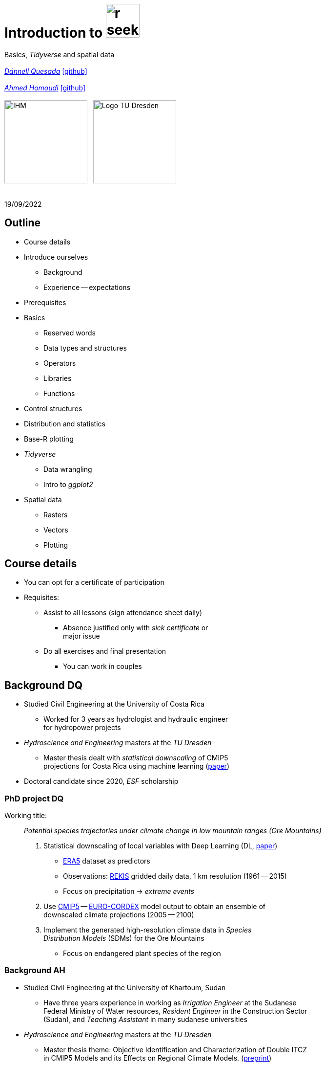 = Introduction to image:r-seeklogo.svg[height=69]
// :backend: revealjs
//:revealjsdir: ./node_modules/reveal.js
:revealjsdir: https://cdn.jsdelivr.net/npm/reveal.js@3.9.2
//:revealjs_customtheme: ./black.css
//:customcss: ./custom_black.css
:revealjs_customtheme: ./white.css
:customcss: ./custom_white.css
//:customcss: ./node_modules/reveal.js/plugin/title-footer/title-footer.css
:source-highlighter: highlightjs
:highlightjs-languages: r
//:revealjs-plugins: ./node_modules/reveal.js/plugin/title-footer/title-footer.js
// :highlightjs-theme: ./lib/css/zenburn.css
// :pygments-linenums-mode: inline
:my_name: Dánnell Quesada
:my_email: dannell.quesada@tu-dresden.de
:my_github: dquesadacr
:imagesdir: ./images/
:icons: font
// :hide-uri-scheme:
// :language: no-highlight
:bl: pass:[ +]
//:sectnums:
//:sectnumlevels: 2
:revealjs_slideNumber: true
:revealjs_center: true
:revealjs_BackgroundVertical: null
:revealjs_width: 1920
:revealjs_height: 1080
:revealjs_hash: true
:revealjs_margin: .1
:toc: macro
:toc-title: Contents
:toclevels: 3

//*Ground Watch* +
//{bl}
[.L-text.bold]
Basics, _Tidyverse_ and spatial data +
{bl}
_mailto:{my_email}[{my_name}]_ https://github.com/{my_github}[icon:github[]] +
{bl}
_mailto:ahmed.homoudi@tu-dresden.de[Ahmed Homoudi]_ https://github.com/ahmathlete[icon:github[]] +
{bl}
image:IHM.png[height=170]{nbsp}{nbsp}{nbsp}image:Logo_TU_Dresden.svg[height=170]

{bl}
19/09/2022

[.columns.is-vcentered]

== Outline

//[.col2]
//--
[.column]
[%step]
//[.west]
* Course details
* Introduce ourselves
** Background
** Experience -- expectations
* Prerequisites
* Basics
** Reserved words
** Data types and structures
** Operators
** Libraries
** Functions

[.column]
[%step]
//[.east]
//* _apply_ functions
* Control structures
* Distribution and statistics
* Base-R plotting
* _Tidyverse_
** Data wrangling
** Intro to _ggplot2_
* Spatial data
** Rasters
** Vectors
** Plotting

== Course details

[%step]
* You can opt for a certificate of participation 
* Requisites:
[%step]
** Assist to all lessons (sign attendance sheet daily)
*** Absence justified only with _sick certificate_ or +
major issue
** Do all exercises and final presentation
*** You can work in couples

// === Slack channel
//
// * Join the _Slack_ channel
// * You can post questions, code, examples, etc
// * Discussions are encouraged!
// * Scan the following QR code to join, or use the link: +
// // FRM: https://join.slack.com/t/introtorfrm2022/shared_invite/zt-1f9ocxl0n-vs0fGOHZQzcSiz8jRXENnA
// https://tinyurl.com/5e484yea[]
// // GROUNDWATCH
// // https://join.slack.com/t/introtorgroundwatch22/shared_invite/zt-1f9oeddd3-6azbgDBt2b73SSb3GRXjkQ
// //https://tinyurl.com/2hhwe9wv[]
//
// //image::GROUNDWATCH_SLACK.png[width=35%]
//
// image::FRM_SLACK.png[width=35%]

== Background DQ
[%step]
* Studied Civil Engineering at the University of Costa Rica
** Worked for 3 years as hydrologist and hydraulic engineer +
for hydropower projects
* _Hydroscience and Engineering_ masters at the _TU Dresden_
** Master thesis dealt with _statistical downscaling_ of CMIP5 +
projections for Costa Rica using machine learning (https://rmets.onlinelibrary.wiley.com/doi/abs/10.1002/joc.6616[paper])
* Doctoral candidate since 2020, _ESF_ scholarship

=== PhD project DQ

Working title: :: _Potential species trajectories under climate change in low mountain ranges (Ore Mountains)_

[%step]
. Statistical downscaling of local variables with Deep Learning (DL, https://gmd.copernicus.org/preprints/gmd-2022-14/[paper])
* https://www.ecmwf.int/en/forecasts/datasets/reanalysis-datasets/era5[ERA5] dataset as predictors
* Observations: https://rekis.hydro.tu-dresden.de/startseite/ueber-uns/[REKIS] gridded daily data, 1 km resolution (1961 -- 2015)
* Focus on precipitation -> _extreme events_
. Use https://www.wcrp-climate.org/wgcm-cmip/wgcm-cmip5[CMIP5] -- https://euro-cordex.net/[EURO-CORDEX] model output to obtain an ensemble of +
downscaled climate projections (2005 -- 2100)
. Implement the generated high-resolution climate data in _Species +
Distribution Models_ (SDMs) for the Ore Mountains
* Focus on endangered plant species of the region

=== Background AH 
[%step]
* Studied Civil Engineering at the University of Khartoum, Sudan
** Have three years experience in working as _Irrigation Engineer_ at the Sudanese +
Federal Ministry of Water resources, _Resident Engineer_ in the Construction Sector +
(Sudan), and _Teaching Assistant_ in many sudanese universities 
* _Hydroscience and Engineering_ masters at the _TU Dresden_
** Master thesis theme: Objective Identification and Characterization of Double ITCZ +
in CMIP5 Models and its Effects on Regional Climate Models. (https://doi.org/10.21203/rs.3.rs-1787861/v1[preprint])
* Research Assistant & PhD Student since October 2021

=== PhD project AH

Working title: :: _Convective Precipitation Systems on the Arabian Peninsula: Current Situation and
Future Trends_

[%step]
. Identification and Description of Precipitation systems using Object Based Methods (OBM) +
and Tracking algorithm 
* https://disc.gsfc.nasa.gov/datasets/GPM_3IMERGDF_06/summary[GPM] dataset as input
. Linkage of Meso- to Synoptic-Scale Predictors to precipitation Regimes
* https://www.ecmwf.int/en/forecasts/datasets/reanalysis-datasets/era5[ERA5] dataset to obtain predictors (i.e. atmospheric conditions) concurrent to +
precipitation systems 
. Dynamically downscale https://www.wcrp-climate.org/wgcm-cmip/wgcm-cmip5[CMIP6] models output to obtain convective resolved precipitation +
projections (i.e. 1 km)
* The https://www.mmm.ucar.edu/weather-research-and-forecasting-model[WRF] will be used for downscaling, and OBM will applied to its output to +
communicate uncertainties

=== Your turn!

* Background
* Programming experience?
* Expectations of this course

== Prerequisites

. Install image:r-seeklogo.svg[height=45], version _4.x_:
* Download from https://cloud.r-project.org/
* I encountered package compatibility issues with _v4.2_ some +
months ago, if persistent, install _v4.1.3_ from https://cloud.r-project.org/bin/windows/base/old/4.1.3/R-4.1.3-win.exe[here (Windows)]
. Install image:RStudio_logo_flat.svg[height=45]
* Download from https://www.rstudio.com/products/rstudio/download/#download[here]
. _Swirl_ exercises

//
//++++
//<svg xmlns="http://www.w3.org/2000/svg" xmlns:xlink="http://www.w3.org/1999/xlink" preserveAspectRatio="xMidYMid" width="724" height="561" viewBox="0 0 724 561">
//  <defs>
//    <linearGradient id="gradientFill-1" x1="0" x2="1" y1="0" y2="1" gradientUnits="objectBoundingBox" spreadMethod="pad">
//      <stop offset="0" stop-color="rgb(203,206,208)" stop-opacity="1"/>
//      <stop offset="1" stop-color="rgb(132,131,139)" stop-opacity="1"/>
//    </linearGradient>
//    <linearGradient id="gradientFill-2" x1="0" x2="1" y1="0" y2="1" gradientUnits="objectBoundingBox" spreadMethod="pad">
//      <stop offset="0" stop-color="rgb(39,109,195)" stop-opacity="1"/>
//      <stop offset="1" stop-color="rgb(22,92,170)" stop-opacity="1"/>
//    </linearGradient>
//  </defs>
//  <path d="M361.453,485.937 C162.329,485.937 0.906,377.828 0.906,244.469 C0.906,111.109 162.329,3.000 361.453,3.000 C560.578,3.000 722.000,111.109 722.000,244.469 C722.000,377.828 560.578,485.937 361.453,485.937 ZM416.641,97.406 C265.289,97.406 142.594,171.314 142.594,262.484 C142.594,353.654 265.289,427.562 416.641,427.562 C567.992,427.562 679.687,377.033 679.687,262.484 C679.687,147.971 567.992,97.406 416.641,97.406 Z" fill="url(#gradientFill-1)" fill-rule="evenodd"/>
//  <path d="M550.000,377.000 C550.000,377.000 571.822,383.585 584.500,390.000 C588.899,392.226 596.510,396.668 602.000,402.500 C607.378,408.212 610.000,414.000 610.000,414.000 L696.000,559.000 L557.000,559.062 L492.000,437.000 C492.000,437.000 478.690,414.131 470.500,407.500 C463.668,401.969 460.755,400.000 454.000,400.000 C449.298,400.000 420.974,400.000 420.974,400.000 L421.000,558.974 L298.000,559.026 L298.000,152.938 L545.000,152.938 C545.000,152.938 657.500,154.967 657.500,262.000 C657.500,369.033 550.000,377.000 550.000,377.000 ZM496.500,241.024 L422.037,240.976 L422.000,310.026 L496.500,310.002 C496.500,310.002 531.000,309.895 531.000,274.877 C531.000,239.155 496.500,241.024 496.500,241.024 Z" fill="url(#gradientFill-2)" fill-rule="evenodd"/>
//</svg>
//++++

//https://www.javatpoint.com/r-data-types

//[.columns.is-vcentered]


//https://www.datamentor.io/r-programming/reserved-words/
== Reserved words

* There are some words that have a special meaning in image:r-seeklogo.svg[height=45]:

{bl}
[cols="^,^,^,^,^",width=65%, frame=none, grid=none]
|===
|if|else|repeat|while|function
|for|in|next|break|TRUE
|FALSE|NULL|Inf|NaN|NA
|NA_integer_|NA_real_|NA_complex_|NA_character_|…
|===

== Variables and constants

* Variables are used to store data, which can be changed afterwards
* The name given to a variable is known as _identifier_
* Rules for _identifiers_:
** Can be a combination of letters, digits, period (`.`) and underscore (`_`)
** Needs to start with a letter or period
*** If starts with period, can not be followed by a digit, e.g. `.4var`
** _Reserved words_ can not be used as _identifiers_
* _Constants_ can not be modified, like _numbers_ and _strings_

== Basic data types

NOTE: Everything in image:r-seeklogo.svg[height=45] is an *_object_* +
This basic data types are also known as _atomic classes_ +
image:r-seeklogo.svg[height=45] is _case sensitive_

{bl}
[.col2]
--
[%step]
* *Logical*
** TRUE, FALSE

* *Numeric*
** 3, 1.5, pi
** Real or decimal, _floating numbers_
** Also known as _double_

* *Integer*
** 2L, 11L
** Note the *_L_*
--

[.col2]
--
[%step]
* *Complex*
** 1+2i, 4+7i

* *Characters*
** "A", 'climate', "38.89", 'FALSE'
** Note that either _single_ or _double_ quotes +
surround the desired _string_

* *Raw*
** Hexadecimal representation of data
--

[.columns.is-vcentered]
=== Checking the data types

[.column]
--
[source,R]
----
y <- TRUE
class(y) # Function to ask: What is it?
[1] "logical"

x <- pi/2
typeof(x) # Similar
[1] "double"

z <- 3L
storage.mode(z) # Also!
[1] "integer"

str(z) # Structure!
 int 3
----
--

[.column]
--
[source,R]
----
u <- 1 + 2i
class(u)
[1] "complex"

v <- "Corcovado"
typeof(v)
[1] "character"

w <- charToRaw("Learning R")
print(w)
[1] 4c 65 61 72 6e 69 6e 67 20 52

storage.mode(w)
[1] "raw"
----
--

[.columns.is-vcentered]
== Data structures

[.column]
--
[%step]
* *Vectors*
** Most basic data object
** Collection of _atomic elements_
** Two types:
*** Atomic vector
*** List

* *Lists*
** _Universal_ container
** Unlike vectors, not restricted to be of +
a single _type_

* *Matrices*
** Two-dimensional layout of elements of +
the *same* type
--

[.column]
--
[%step]
* *Arrays*
** Can contain data of more than two dimensions
** Just one _atomic_ type
** Contigous memory allocation

* *Data frames*
** Two-dimensional structure
** Columns contain the value of one variable
** Rows contain the values of each column
//** Characteristics
//*** Column names are non-empty
//*** Row names will be unique
//***
* *Factors*
** Used to categorize data and store it as levels
** Can be _strings_ and _integers_
--

== Operators

image::all.png[height=800]

[.columns.is-vcentered]
=== Testing the operators

//http://makemeanalyst.com/r-programming/r-operators/

[.column]
[source,R]
----
x <- 2
y <- 7
x+y
[1] 9
x-y
[1] -5
x*y
[1] 14
x/y
[1] 0.2857143
x%/%y
[1] 0
x%%y
[1] 2
x^y
[1] 128
----

[.column]
[source,R]
----
x <- 2
y <- 7
x<y
[1] TRUE
x>y
[1] FALSE
x>=35
[1] FALSE
x<=35
[1] TRUE
y==10
[1] FALSE
x!=y
[1] TRUE
y!=10
[1] TRUE
----

[.column.is-half]
[source,R]
----
a <- c(TRUE,TRUE,FALSE,0,6,7)
b <- c(FALSE,TRUE,FALSE,TRUE,TRUE,TRUE)
a&b
[1] FALSE  TRUE FALSE FALSE  TRUE  TRUE
a&&b
[1] FALSE
a|b
[1]  TRUE  TRUE FALSE  TRUE  TRUE  TRUE
a||b
[1] TRUE
!a
[1] FALSE FALSE  TRUE  TRUE FALSE FALSE
!b
[1]  TRUE FALSE  TRUE FALSE FALSE FALSE
----

== Functions
* There are thousands of functions implemented on base-image:r-seeklogo.svg[height=45], e.g.:
** `sin(pi/2)`, `log(x)`, `max(y)`, `min(z)`
* Functions have the following structure:
**  `function ( argument list ) {body}`
** Note the parentheses types above
* When the functions have several arguments, they should be given +
in the predefined order
* Or, provide them with the corresponding names:
** `plot(1:6, c(5,1,3, 4, 3, 6), type = "l", col = "blue")`
* Users can define functions:

[source,R]
----
sum_squares <- function(x) {
    return(sum(x**2))
}
z <- 1:5
sum_squares(z)
[1] 55
----

[.columns.is-vcentered]
=== Other useful base functions

[.column]
--
* `abs` -> Compute the absolute value of a numeric data object
* `attributes` -> Return or set all attributes of a data object
* `c` -> Combine values into a vector or list
* `cat` -> Return character string in readable format
* `cbind` -> Combine vectors, matrices and/or data frames by column
* `ceiling` -> Round numeric up to the next higher integer
--

[.column]
--
* `do.call` -> Execute function by its name and a list of corresponding arguments
* `floor` -> Round numeric down to the next lower integer
* `gc` -> Collect garbage to clean up memory
* `hist` -> Create histogram
* `lapply` -> Apply function to all list elements
* `ls` -> List all variables in the environment
* `ncol` -> Return the number of columns of a matrix or data frame
--

[.column]
--
* `print` -> Return data object to the console
* `rbind` -> Combine vectors, matrices and/or data frames by row
* `rm` -> Clear specific data object from R workspace
* `rep` -> Replicate elements of vectors and lists
* `sd` -> Compute standard deviation
* `setwd` -> Change the current working directory
* `t` -> Transpose data frame
* `var` -> Compute sample variance
--

=== Function's help

//https://www.statmethods.net/r-tutorial/index.html

* There is a comprehensive pre-built help system
* To access it, try the following from the command prompt:

[source,R]
----
help.start()   # general help
help(foo)      # help about function foo
?foo           # same thing
apropos("foo") # list all functions containing string foo
example(foo)   # show an example of function foo
----

== Using libraries

* `install.packages("tidyverse")` -> install new libraries
** _tidyverse_ is very useful, will come back to it later
* `library(tidyverse)` -> loads the package into the active session
** Installing the libraries is not enough to use the functions they contain
* `dplyr::select` -> use the `select` function from `dplyr` without loading +
the whole library
// ** The form `library::function` is considered good practice, particularly +
// when several libraries have the same function name (avoids conflicts)

NOTE: The form `library::function` is considered good practice, particularly +
when several libraries have the same function name (avoids conflicts)

// NOTE: It is good practice to load one function from the library +
// (i.e. `namespace::function`) to avoid function conflicts

== Vectors

* Several ways of creating vectors:

[source,R]
----
c("a","B","c")
[1] "a" "B" "c"

1:8 # Creates consecutive integers
[1] 1 2 3 4 5 6 7 8

seq(1, 3, by=0.5) # Increment given
[1] 1.0 1.5 2.0 2.5 3.0

rep(1:2, times=3)
[1] 1 2 1 2 1 2

rep(1:2, each=3) # Notice the difference from the previous
[1] 1 1 1 2 2 2

vector(mode = "raw", length = 5)
[1] 00 00 00 00 00
----

* They all can of course be saved into a variable...

[.columns.is-vcentered]
=== Selecting vector elements

[.column]
--
[source,R]
----
x <- c(-5, -2, 1, 3:6, 8, 10)
x
[1] -5 -2  1  3  4  5  6  8 10

x[5] # Access the fifth element
[1] 4

x[-3] # All but the third
[1] -5 -2  3  4  5  6  8 10

x[2:4] # Elements two to four
[1] -2  1  3

x[-(2:4)] # All elements but two to four
[1] -5  4  5  6  8 10
----
--

[.column]
--
[source,R]
----
x[c(2,5)] # Elements two and five
[1] -2  4

x[x == 10] # Elements equal to 10
[1] 10

x[x < 0] # Elements less than zero
[1] -5 -2

x[x >= 3] # Elements greater or equal than three
[1]  3  4  5  6  8 10

x[x %in% c(1,2,5)] # Elements in the set 1,2,5
[1] 1 5
----
--

[.columns.is-vcentered]
== Matrices

[.column]
--
[source,R]
----
y <- matrix(1:16, nrow = 4, byrow = FALSE) 
# byrow = FALSE is the default
y
     [,1] [,2] [,3] [,4]
[1,]    1    5    9   13
[2,]    2    6   10   14
[3,]    3    7   11   15
[4,]    4    8   12   16

y <- matrix(1:16, nrow = 4, byrow = TRUE) 
# Note how it changes the order
y
     [,1] [,2] [,3] [,4]
[1,]    1    2    3    4
[2,]    5    6    7    8
[3,]    9   10   11   12
[4,]   13   14   15   16

class(y)
[1] "matrix" "array" 
typeof(y)
[1] "integer"
dim(y) # Show the dimensions of the object
[1] 4 4
----
--

[.column]
--
[source,R]
----
# Binding vectors also creates matrices
z <- cbind(c("A", "B", "C"), c("a", "b", "c")) 
class(z)
[1] "matrix" "array" 

typeof(z)
[1] "character"

dim(z)
[1] 3 2

# Recycling of elements
x <- matrix(c(TRUE, FALSE), nrow = 3, ncol = 2) 
x
      [,1]  [,2]
[1,]  TRUE FALSE
[2,] FALSE  TRUE
[3,]  TRUE FALSE

typeof(x)
[1] "logical"
----
--

[.columns.is-vcentered]
=== Matrices elements

[.column]
--
[source,R]
----
y <- matrix(1:24, nrow = 4, byrow = TRUE) 
y[2,] # Access the second row
[1]  7  8  9 10 11 12

y[,4] # Access the fourth column
[1]  4 10 16 22

y[3,5] # Element on the third row and fifth column
[1] 17

y[2:3, 4:5] # Elements between the second and third row
# and the fourth and fifth column
     [,1] [,2]
[1,]   10   11
[2,]   16   17

y[4:1,] # Change the order of the rows
     [,1] [,2] [,3] [,4] [,5] [,6]
[1,]   19   20   21   22   23   24
[2,]   13   14   15   16   17   18
[3,]    7    8    9   10   11   12
[4,]    1    2    3    4    5    6
----
--

[.column]
--
[source,R]
----
z <- matrix(1:24, nrow = 5, byrow = FALSE) 
Warning message:
In matrix(1:24, nrow = 5, byrow = FALSE) :
  data length [24] is not a sub-multiple or
  multiple of the number of rows [5]

z 
     [,1] [,2] [,3] [,4] [,5]
[1,]    1    6   11   16   21
[2,]    2    7   12   17   22
[3,]    3    8   13   18   23
[4,]    4    9   14   19   24
[5,]    5   10   15   20    1

z[5,5] <- 25 # Modify element

z[21:25] # Access also as if it was a vector
[1] 21 22 23 24 25
----
--

[.columns.is-vcentered]
== Arrays

[.column]
--
[source,R]
----
v <- array(1:24, dim = c(4,3,2))
v # Ordered column-wise
, , 1

     [,1] [,2] [,3]
[1,]    1    5    9
[2,]    2    6   10
[3,]    3    7   11
[4,]    4    8   12

, , 2

     [,1] [,2] [,3]
[1,]   13   17   21
[2,]   14   18   22
[3,]   15   19   23
[4,]   16   20   24

class(v)
[1] "array"

typeof(v)
[1] "integer"
----
--

[.column]
--
[source,R]
----
dim(v)
[1] 4 3 2

str(v)
 int [1:4, 1:3, 1:2] 1 2 3 4 5 6 7 8 9 10 ...

v[2,3,2] # Access single element
[1] 22

v[, 2, 1] # Access second column of first layer
[1] 5 6 7 8

v[4, ,2] # Access fourth row of second layer
[1] 16 20 24

v[3,,] # Access third row of all the layers
     [,1] [,2]
[1,]    3   15
[2,]    7   19
[3,]   11   23
----
--

== Dataframes

* A dataframe is a two-dimensional structure
* The columns should be named
* Row names, if existent, should be unique
* Data can be _numeric_, _factors_ or _strings_
* Several ways to create a _dataframe_

=== data.frame function

[source,R]
----
df <- data.frame(id = c(1:5),
                 Names = c("Nick", "Dan", "Lis", "Kate", "Jose"),
                 Salary = c(1900, 1750, 2100, 2500, 2100),
                 start_date = as.Date(c("2012-01-01","2013-09-23","2014-11-15",
                 "2014-05-11","2015-03-27")))
str(df) # Notice the different types
'data.frame':|5 obs. of  4 variables:
 $ id        : int  1 2 3 4 5
 $ Names     : chr  "Nick" "Dan" "Lis" "Kate" ...
 $ Salary    : num  1900 1750 2100 2500 2100
 $ start_date: Date, format: "2012-01-01" "2013-09-23" "2014-11-15" "2014-05-11" ...

print(summary(df)) # summary function calculates some statistics
       id       Names               Salary       start_date
 Min.   :1   Length:5           Min.   :1750   Min.   :2012-01-01
 1st Qu.:2   Class :character   1st Qu.:1900   1st Qu.:2013-09-23
 Median :3   Mode  :character   Median :2100   Median :2014-05-11
 Mean   :3                      Mean   :2070   Mean   :2014-01-14
 3rd Qu.:4                      3rd Qu.:2100   3rd Qu.:2014-11-15
 Max.   :5                      Max.   :2500   Max.   :2015-03-27
----

=== From vectors

[source,R]
----
df1 <- cbind(id, Names, Salary, start_date)
str(df1)
# Note that its coerced as all strings

 chr [1:5, 1:4] "1" "2" "3" "4" "5" "Nick" "Dan" "Lis" "Kate" "Jose" "1900" "1750" "2100" "2500" "2100" ...
 - attr(*, "dimnames")=List of 2
  ..$ : NULL
  ..$ : chr [1:4] "id" "Names" "Salary" "start_date"

df2 <- cbind.data.frame(id, Names, Salary, start_date)
str(df2)
# Now is ok!
'data.frame':|5 obs. of  4 variables:
 $ id        : int  1 2 3 4 5
 $ Names     : chr  "Nick" "Dan" "Lis" "Kate" ...
 $ Salary    : num  1900 1750 2100 2500 2100
 $ start_date: Date, format: "2012-01-01" "2013-09-23" "2014-11-15" "2014-05-11" ...
----

=== Adding data

[source,R]
----
df$dept <- c("IT","Operations","IT","HR","Finance") # Add additional columns
df
  id Names Salary start_date       dept
1  1  Nick   1900 2012-01-01         IT
2  2   Dan   1750 2013-09-23 Operations
3  3   Lis   2100 2014-11-15         IT
4  4  Kate   2500 2014-05-11         HR
5  5  Jose   2100 2015-03-27    Finance

new.employee <- data.frame(id= 6, Names= "Ana", Salary=2300,
                           start_date = as.Date("2016-05-01"),
                           dept = "IT")
# Note that the column names should match
df <- rbind(df, new.employee)
print(df)
  id Names Salary start_date       dept
1  1  Nick   1900 2012-01-01         IT
2  2   Dan   1750 2013-09-23 Operations
3  3   Lis   2100 2014-11-15         IT
4  4  Kate   2500 2014-05-11         HR
5  5  Jose   2100 2015-03-27    Finance
6  6   Ana   2300 2016-05-01         IT
7  6   Ana   2300 2016-05-01         IT
----

=== Column names need to match!

[source,R]
----
#Note ID instead of id

new.employee <- data.frame(ID= 6, Names= "Ana", Salary=2300,
                           start_date = as.Date("2016-05-01"),
                           dept = "IT")
df <- rbind(df, new.employee)

Error in match.names(clabs, names(xi)) :
  names do not match previous names

# Also, subsetting according to a value:
subset(df, dept=="IT")
  id Names Salary start_date dept
1  1  Nick   1900 2012-01-01   IT
3  3   Lis   2100 2014-11-15   IT
----


=== Load csv file

* Download and unzip https://simplemaps.com/static/data/world-cities/basic/simplemaps_worldcities_basicv1.74.zip[this file] to a desired _path_

[source,R]
----
cities <- read.csv(file = "/home/dqc/Downloads/simplemaps_worldcities_basicv1.74/worldcities.csv",
                   header = TRUE, sep = ",", dec = ".") # Change path accordingly!
# Note that the delimiters and decimal separator can be changed
nrow(cities)
[1] 41001

head(cities) # head() prints only the first 6 rows
      city city_ascii     lat      lng     country iso2 iso3  admin_name capital population         id
1    Tokyo      Tokyo 35.6897 139.6922       Japan   JP  JPN       Tōkyō primary   37977000 1392685764
2  Jakarta    Jakarta -6.2146 106.8451   Indonesia   ID  IDN     Jakarta primary   34540000 1360771077
3    Delhi      Delhi 28.6600  77.2300       India   IN  IND       Delhi   admin   29617000 1356872604
4   Mumbai     Mumbai 18.9667  72.8333       India   IN  IND Mahārāshtra   admin   23355000 1356226629
5   Manila     Manila 14.6000 120.9833 Philippines   PH  PHL      Manila primary   23088000 1608618140
6 Shanghai   Shanghai 31.1667 121.4667       China   CN  CHN    Shanghai   admin   22120000 1156073548

tail(cities, 2) # tail() the last 6, but can be changed
             city  city_ascii     lat      lng   country iso2 iso3         admin_name capital population
41000 Timmiarmiut Timmiarmiut 62.5333 -42.2167 Greenland   GL  GRL           Kujalleq                 10
41001     Nordvik     Nordvik 74.0165 111.5100    Russia   RU  RUS Krasnoyarskiy Kray                  0
              id
41000 1304206491
41001 1643587468
----

=== Other ways of importing

* _File_ -> _Import dataset_ -> _From text_
** _(base)_ -> same as before but with visual help
** _(readr)_ -> using the _readr_ library

image::readr.png[height=750]

== Factors

* _Factors_ categorize the data and store it as levels
* Use strings and integers
* Will prove very useful with _tidyverse_ and plotting with _ggplot2_

[source,R]
----
data <- c("East","West","East","North","North","East","West","West","West","East","North")
print(data)
 [1] "East"  "West"  "East"  "North" "North" "East"  "West"  "West"  "West"  "East"  "North"

print(is.factor(data))
[1] FALSE

factor_data <- factor(data) # Change the data to factors
print(factor_data)
 [1] East  West  East  North North East  West  West  West  East  North
Levels: East North West

print(is.factor(factor_data))
[1] TRUE
----

=== Factors in data frames

[source,R]
----
height <- c(132,151,162,139,166,147,122)
weight <- c(48,49,66,53,67,52,40)
gender <- c("male","male","female","female","male","female","male")

input_data <- data.frame(height,weight,gender, stringsAsFactors = TRUE) # Create DF
# Note stringsAsFactors, changed to default FALSE from R 4.0

print(is.factor(input_data$gender))
[1] TRUE

print(input_data$gender)
[1] male   male   female female male   female male
Levels: female male

str(input_data)
'data.frame':|7 obs. of  3 variables:
 $ height: num  132 151 162 139 166 147 122
 $ weight: num  48 49 66 53 67 52 40
 $ gender: Factor w/ 2 levels "female","male": 2 2 1 1 2 1 2
----

=== Change order of factors

[source,R]
----
data <- c("East","West","East","North","North","East","West",
          "West","West","East","North")
factor_data <- factor(data)
print(factor_data)
 [1] East  West  East  North North East  West  West  West  East  North
Levels: East North West

new_order_data <- factor(factor_data,levels = c("East","West","North"))
print(new_order_data)
 [1] East  West  East  North North East  West  West  West  East  North
Levels: East West North
----

== Lists

* Universal container -> Can contain every other structure type

[.col2]
--
[source,R]
----
list_data <- list("Red", "Green", c(21,32,11),
                  TRUE, 51.23, 119.1)
print(list_data)
[[1]]
[1] "Red"
[[2]]
[1] "Green"
[[3]]
[1] 21 32 11
[[4]]
[1] TRUE
[[5]]
[1] 51.23
[[6]]
[1] 119.1
str(list_data)
List of 6
 $ : chr "Red"
 $ : chr "Green"
 $ : num [1:3] 21 32 11
 $ : logi TRUE
 $ : num 51.2
 $ : num 119
----
--

[.col2]
--
[source,R]
----
list_data <- list(c("Jan","Feb","Mar"),
             matrix(c(3,9,5,1,-2,8), nrow = 2),
             list("green",12.3))
str(list_data)
List of 3
 $ : chr [1:3] "Jan" "Feb" "Mar"
 $ : num [1:2, 1:3] 3 9 5 1 -2 8
 $ :List of 2
  ..$ : chr "green"
  ..$ : num 12.3

names(list_data) <- c("1st Quarter", "Matrix", "Random")
str(list_data)
List of 3
 $ 1st Quarter: chr [1:3] "Jan" "Feb" "Mar"
 $ Matrix     : num [1:2, 1:3] 3 9 5 1 -2 8
 $ Other list :List of 2
  ..$ : chr "green"
  ..$ : num 12.3
----
--

=== Lists II

[source,R]
----
list1 <- list(w=matrix(12:1, nrow = 4), x=c(1,5,7,11), y=c(TRUE,FALSE), z="Blah")
str(list1)
List of 4
 $ w: int [1:4, 1:3] 12 11 10 9 8 7 6 5 4 3 ...
 $ x: num [1:4] 1 5 7 11
 $ y: logi [1:2] TRUE FALSE
 $ z: chr "Blah"

list2 <- list(u=2:6, v=list1) # Merging lists
str(list2)
# Note the tree-like structure
List of 2
 $ u: int [1:5] 2 3 4 5 6
 $ v:List of 4
  ..$ w: int [1:4, 1:3] 12 11 10 9 8 7 6 5 4 3 ...
  ..$ x: num [1:4] 1 5 7 11
  ..$ y: logi [1:2] TRUE FALSE
  ..$ z: chr "Blah"
----

=== Accessing elements of lists

[source,R]
----
list2[1] # Content of first element as a list
$u
[1] 2 3 4 5 6

list2[[1]] # Contents of first element
[1] 2 3 4 5 6
list2$v # Accessing by names
$w
     [,1] [,2] [,3]
[1,]   12    8    4
[2,]   11    7    3
[3,]   10    6    2
[4,]    9    5    1

$x
[1]  1  5  7 11

$y
[1]  TRUE FALSE

$z
[1] "Blah"

list2$v$z # Nested list by name
[1] "Blah"
----

=== Convert list to vector

[source,R]
----
unlist(list2)
     u1      u2      u3      u4      u5    v.w1    v.w2    v.w3    v.w4    v.w5    v.w6    v.w7    v.w8    v.w9
    "2"     "3"     "4"     "5"     "6"    "12"    "11"    "10"     "9"     "8"     "7"     "6"     "5"     "4" 
  v.w10   v.w11   v.w12    v.x1    v.x2    v.x3    v.x4    v.y1    v.y2     v.z 
    "3"     "2"     "1"     "1"     "5"     "7"    "11"  "TRUE" "FALSE"  "Blah"
----

[.col2]
--
[source,R]
----
unlist(list2, recursive = FALSE) # Remove only the first level
$u1
[1] 2

$u2
[1] 3

$u3
[1] 4

$u4
[1] 5

$u5
[1] 6
----
--

[.col2]
--
[source,R]
----
$v.w
     [,1] [,2] [,3]
[1,]   12    8    4
[2,]   11    7    3
[3,]   10    6    2
[4,]    9    5    1

$v.x
[1]  1  5  7 11

$v.y
[1]  TRUE FALSE

$v.z
[1] "Blah"
----
--

//[.columns.is-vcentered]
== _apply_ functions

[.col2]
--
[source,R]
----
df <- data.frame(matrix(1:20, nrow = 4))
print(df)
  X1 X2 X3 X4 X5
1  1  5  9 13 17
2  2  6 10 14 18
3  3  7 11 15 19
4  4  8 12 16 20

apply(df, MARGIN = 1, sum) # apply function row-wise
[1] 45 50 55 60

apply(df, MARGIN = 1, mean)
[1]  9 10 11 12

apply(df, MARGIN = 2, sum) # column-wise
X1 X2 X3 X4 X5 
10 26 42 58 74
----
--


[.col2]
--
[source,R]
----
# Note that their are applied column-wise (MARGIN=2)

lapply(df, mean) # "list" apply, returns list
$X1
[1] 2.5
$X2
[1] 6.5
$X3
[1] 10.5
$X4
[1] 14.5
$X5
[1] 18.5

sapply(df, mean) # "simple" apply, returns vector
  X1   X2   X3   X4   X5
 2.5  6.5 10.5 14.5 18.5
----
--

NOTE: User defined functions can be used

== Control structures

* _if_ -- _if-else_
* _ifelse_
* _for_
* _while_
* _repeat_
* _switch_

NOTE: Several _reserved words_ are used here

=== _if-else_

* The general syntax of an _if_ is:

[source,R]
----
if (<condition>)
  <statement>
else if (<condition>) # This must not be present
  <statement>
else                  # This either
  <statement>
----

[source,R]
----
# Example
x <- 5
if (x == 0) {
  print("x is Zero")
} else if (x < 0) {
  print("x is negative")
} else {
  print("x is positive")
}
[1] "x is positive"
----

NOTE: Note the curly brackets +
The indentation helps readability

=== Vectorized if

* Sometimes we need to apply conditions to vectors
** Could be done with loops, but sometimes unnecessary
* Example: we now that _9999_ is a flag for a missing +
value, so we change it to _Not Available_

[source,R]
----
x <- c(1:3, 9999, 8:6, 9999, 15)
print(x)
[1]    1    2    3 9999    8    7    6 9999   15

ifelse(x == 9999, NA, x)
[1]  1  2  3 NA  8  7  6 NA 15
----

=== _for_ loop

* Used when the length of the variable to iterate is known

[source,R]
----
for (i in 1:5) {
    j <- 2**i
    print(j)
}
[1] 2
[1] 4
[1] 8
[1] 16
[1] 32
----

=== _while_ loop

* The condition is evaluated before executing the code

[source,R]
----
k <- 1
x <- 0

while (k > 1e-5) {
    k <- 0.1 * k
    x <- x + k
    print(paste(k, x))
}
[1] "0.1 0.1"
[1] "0.01 0.11"
[1] "0.001 0.111"
[1] "1e-04 0.1111"
[1] "1e-05 0.11111"
[1] "1e-06 0.111111"
----

=== _repeat_ loop

* Similar to _while_ but condition is within the body

[source,R]
----
z <- 1

repeat {
    z <- 0.1*z
    print(z)
    if (z < 1e-5) break
}
[1] 0.1
[1] 0.01
[1] 0.001
[1] 1e-04
[1] 1e-05
[1] 1e-06
----

=== _switch_

* Tests an expression against elements of a list
* If the value from the expression matches an element +
from the list, the corresponding value is returned
* Basic syntax is `switch (expression, list)`

[source,R]
----
print(switch(0,"red","green","blue")) # if no match, NULL is returned
NULL
print(switch(1,"red","green","blue"))
[1] "red"
print(switch(2,"red","green","blue"))
[1] "green"
print(switch(4,"red","green","blue"))
NULL

# The list can also be named and therefore use strings for matching
switch("color", "color" = "red", "shape" = "square", "length" = 5)
[1] "red"

switch("length", "color" = "red", "shape" = "square", "length" = 5)
[1] 5
----

[.columns.is-vcentered]
=== Mixed example

[.column]
--
[source,R]
----
# Transpose a matrix
# Self made version of the built-in t() function

mytranspose <- function(x) {
    if (!is.matrix(x)) {
        warning("argument is not a matrix: returning NA")
        return(NA_real_)
    }
    y <- matrix(1, nrow=ncol(x), ncol=nrow(x))
    for (i in 1:nrow(x)) {
        for (j in 1:ncol(x)) {
            y[j,i] <- x[i,j]
        }
    }
    return(y)
}

mytranspose(1:4)
[1] NA
Warning message:
In mytranspose(1:4) : argument is not a matrix: returning NA
----
--

[.column]
--
[source,R]
----
mytranspose(array(1:24, dim = c(4,3,2)))
[1] NA
Warning message:
In mytranspose(array(1:24, dim = c(4, 3, 2))) :
  argument is not a matrix: returning NA

z <- matrix(1:15, nrow=5, ncol=3)
print(z)
     [,1] [,2] [,3]
[1,]    1    6   11
[2,]    2    7   12
[3,]    3    8   13
[4,]    4    9   14
[5,]    5   10   15

tz <- mytranspose(z)
print(tz)
     [,1] [,2] [,3] [,4] [,5]
[1,]    1    2    3    4    5
[2,]    6    7    8    9   10
[3,]   11   12   13   14   15
----
--

== Deeper into functions

* Syntax: `function ( argument list ) {body}`
* A function can have several arguments
* They can _return_ an object and/or have a side effect
** `min()` and `sum()` _return values_
** `print` and `plot` have _side effects_
** `hist()` has both
* The variables inside a function are local
** No conflicts with the upper environment
** Also, not accessible from it

=== Check arguments

* We can use the `args` function to check the arguments of other functions

[source,R]
----
args(rnorm) # rnorm generated random numbers from the normal distribution
function (n, mean = 0, sd = 1)
NULL

set.seed(42) # Do random numbers less random
rnorm(5, -3, 4) # Unnamed arguments must be ordered
[1]  2.4838338 -5.2587927 -1.5474864 -0.4685496 -1.3829267

set.seed(42)
rnorm(sd = 4, mean = -3, n = 5) # Named not
[1]  2.4838338 -5.2587927 -1.5474864 -0.4685496 -1.3829267

args(plot)
function (x, y, ...)
NULL
----

* The `...` means that other arguments can be passed on to other functions
** Pro: makes R very flexible
** Con: quickly becomes complicated to track what is going on behind the scenes

[.columns.is-vcentered]
=== More about arguments

[.column]
--
* Arguments can be hardcoded
** So, if no arguments given still work

[source,R]
----
sum_pow <- function(x,y) {
    return(sum(x**y))
}
sum_pow(1:5, 3)
[1] 225

sum_pow <- function(x=1:5, y=3) {
    return(sum(x**y))
}
sum_pow()
[1] 225
----
--

[.column]
--
* Lazy evaluation of function
** Arguments are only evaluated when needed

[source,R]
----
random_function <- function(a, b) {
    print(a^2)
    print(a)
    print(b)
}
random_function(6)

[1] 36
[1] 6
Error in print(b) : argument "b" is missing, with no default
----
* Error only encountered when `b` was evaluated
--

== Some statistics

* Linear model fit -> `lm(x ~ y, data=df)`
* Generalised linear model -> `glm(x ~ y, data=df)`
* Detailed information of models and dataframes -> `summary()`
* T-test for difference between means -> `t.test(x,y)`
* T-test for paired data -> `pairwise.t.test()`
* Test for difference between proportions -> `prop.test()`
* Analysis of variance -> `aov()`
* More... -> check package `stats`

{bl}

NOTE: Give them a try!

=== Built-in distributions

[options="header",cols="5.^",width=75%, frame=none, grid=none]
|===
|Distribution|Random variates|Density function|Cumulative distribution|Quantile
|Normal|rnorm|dnorm|pnorm|qnorm
|Lognormal|rlnorm|dlnorm|plnorm|qlnorm
|Poison|rpois|dpois|ppois|qpois
|Binomial|rbinom|dbinom|pbinom|qbinom
|Uniform|runif|dunif|punif|qunif
|===

{bl}

NOTE: For more distributions check https://cran.r-project.org/web/views/Distributions.html[here]

[.columns.is-vcentered]
== Base-R plotting

[.column]
* Base-R includes plotting routines for:
** Line graphs -> `plot()`
** Scatter plots -> `plot()`
** Histograms -> `hist()`
** Density plots -> `density()`
** Quantile -- Quantile plots -> `qqplot()`
** Pie charts -> `pie()`
** Bar charts -> `barplot()`
** Boxplots -> `boxplot()`
** More...
* Multiple plots in one with `par()`

[.column]
* Generic plots -> `plot()`, depends on the type of data
** x and y: the coordinates of points to plot
** type: the type of graph to create
***  `type="p"`: for points (by default)
***  `type="l"`: for lines
***  `type="b"`: for both, points are connected by a line
***  `type="o"`: for both _overplotted_
***  `type="h"`: for _histogram_ like vertical lines
***  `type="s"`: for stair steps
***  `type="n"`: for no plotting

[.columns.is-vcentered]
=== Line graphs and save

[.column]
[source,R]
----
# Change path accordingly
setwd("Documents/PhD/Students/R_course/FRM/images/")

x <- c(5,19,21,1,35)
y <- c(19,2,8,7,10)

# Save as png, note the dpi and sizes
png(file = "dummy_line.png", res=150, width=800,
    height=800, units = "px", pointsize = "14")

plot(x, type = "o",col = "red", xlab = "Dummy x-axis",
     ylab = "Dummy y-axis", main = "Dummy data")

# add second vector
lines(y, type = "o", col = "blue", pch=10, cex=3)

dev.off() # to save the file
RStudioGD
        2
----

[.column]
--
image::dummy_line.png[height=800]
--

[.columns.is-vcentered]
=== Scatter plots

[.column]
[source,R]
----
# let's use the mtcars dataset
?mtcars

x <- mtcars$wt * 1000
y <- mtcars$mpg

png(file = "dummy_scatter.png", res=300, width=1600,
    height=1600, units = "px", pointsize = "12")

plot(x, y, xlab = "Weight (lbs)",
     ylab = "mpg (miles/gallon)",
     main = paste0("Please excuse the non-SI units"),
     pch = 19, frame = FALSE, ylim = c(0, max(y)))

# Add more points to the plot
points(x, y/3, col="red", pch=4)

# Add linear fit, play more with the lm function
abline(lm(y ~ x), col = "blue")

dev.off()
----

[.column]
--
image::dummy_scatter.png[height=800]
--

[.columns.is-vcentered]
=== Histogram and density plots

[.column]
--
[source,R]
----
# Plot should be different to mine if
# seed number is changed
set.seed(42)

png(filename = "dummy_hist.png")

# Change breaks and note the differences
hist(rnorm(1000), breaks = 25)

dev.off()
----
image::dummy_hist.png[height=400]
--
[.column]
--
[source,R]
----
set.seed(42)
# Random numbers from the negative binomial distribution
dens <- density(rnbinom(1000, size = 3,
                        prob = 0.64))

png(filename = "dummy_hist.png")

plot(dens, frame = FALSE, col = "steelblue",
     main = "Random density plot")
polygon(dens, col = "steelblue") # to fill the plot
dev.off()
----
image::dummy_dens.png[height=400]
--

[.columns.is-vcentered]
=== Quantile -- Quantile

[.column]
[source,R]
----
# ToothGrowth dataset
?ToothGrowth

png("dummy_qq.png")
qqnorm(ToothGrowth$len, pch = 1)
qqline(ToothGrowth$len, col = "purple", lwd = 2)

dev.off()
----

[.column]
--
image::dummy_qq.png[height=800]
--

[.columns.is-vcentered]
=== Pie charts

[.column]
[source,R]
----
to_pie <- c(7,2,1,10,4)

png(filename = "dummy_pie.png")
pie(to_pie, labels = c("a", "b", "c", "d", "e"),
    col = c("red", "green", "gray", "blue", "#E69F00"),
    radius = .95, main = "Pie example")

dev.off()
----

[.column]
--
image::dummy_pie.png[height=800]
--

[.columns.is-vcentered]
=== Barplots

[.column]
[source,R]
----
# Other dataset
?VADeaths

my_colors <- c("lightblue", "mistyrose", "lightcyan",
               "lavender", "cornsilk")
png("dummy_bar.png")
barplot(VADeaths, col = my_colors, beside = TRUE,
        main = "Death Rates in Virginia",
        xlab = "Group", ylab = "Age")

# Add legend
legend("topleft", legend = rownames(VADeaths),
       fill = my_colors)

dev.off()
----

[.column]
--
image::dummy_bar.png[height=800]
--

[.columns.is-vcentered]
=== Boxplots

[.column]
[source,R]
----
# mtcars dataset again
png(file = "dummy_boxplot.png")

# We can also do plots with the ~ sign
boxplot(mpg ~ cyl, data = mtcars,
        xlab = "Number of Cylinders",
        ylab = "mpg",
        main = "Mileage Data",
        notch = TRUE,
        varwidth = TRUE,
        col = c("red2","yellow","purple"))

dev.off()
----

[.column]
--
image::dummy_boxplot.png[height=800]
--

[.columns.is-vcentered]
=== Multiple plots

[.column]
[source,R]
----
set.seed(42)
x <- rnorm(500)

png("dummy_multi.png")

par(mfrow=c(2,2))
plot(x)
hist(x)
qqnorm(x)
boxplot(x)

dev.off()
----

[.column]
--
image::dummy_multi.png[height=800]
--

[.columns.is-vcentered]
=== More about generic plots

[.column]
--
* Sometimes, depending on the dataset, a complex comparative plot is generated automatically

[source,R]
----
# iris dataset
?iris

png("iris.png")
plot(iris)
dev.off()
----
--

//http://www.sthda.com/english/wiki/r-base-graphs

[.column]
--
image::iris.png[height=800]
--

=== Last remarks about base plotting

[%step]
* The built-in help system is your friend
* There are a lot more details and parameters to play with:
** Margins
** Types of `pch`
** `cex` -> scaling of plotting characters
** `lty` -> line type
** `lwd` -> line width
** `xlim` and `ylim`
* Plots can be saved as:
** `png()` -> used here so far
** `jpeg()` -> used mostly for photographs, not that useful here
** `tiff()` -> similar to _png_, some journals ask for it
** `svg()` -> vector, allows editing
** `pdf()` -> vector, very useful

* Will go in more detail with `ggplot2` -> allows more modifications


== Exercise I

//. Pick a location (i.e. longitude and latitude), where you want to apply your analysis.

//. List all netCDF files (except files in `final task` folder) using `list.files.` Check the options `full.names` & `recursive`

. List all CSV files using `list.files.` Check the options `full.names` & `recursive`

. Loop over the listed files and read them as dataframes or time series

. Pick CSV files of your choice and:
    .. Plot different types of plots
    .. Run some statistical tests.
    .. Explore the climate conditions of your area

. You may do some aggregation, e.g., monthly, seasonally, and annually
. You can perform trend analysis or any time series analysis you would like.

. You may convert the variables to common units such as Celsius or mm/day

[IMPORTANT]
.Climate Variables:
====

. sfcWind -> Surface wind [m/s]
. pr -> Precipitation [kg m-2 s-1]
. tas -> Surface temperature [k]
====


== Tidyverse

[quote, tidiverse.org]
The tidyverse is an opinionated collection of R packages designed for *data science*. All packages share an underlying design philosophy, grammar, and data structures.

{bl}

* `ggplot2` -> system for declaratively creating graphics
* `purrr` -> tools to work with functions and vectors
* `tibble` -> re-design of data frames
* `dplyr` -> data manipulation
* `tidyr` -> functions to _tidy_ the data up
* `stringr` -> to work with strings easily
* `readr` -> easy way to read data like _csv_, _tsv_, _fwf_
* `forcats` -> tools to solve issues with _factors_

=== _Tidy_ philosophy

* _Tidy_ data is where:

. Every column is a variable
. Every row is an observation
. Every cell is a single value

* Check `vignette("tidy-data")`
** It is often said that 80% of data analysis is +
spent on the cleaning and preparing data...

* Check this https://r4ds.had.co.nz/[book]
* `lubridate` is not part of `tidyverse` but very +
useful to work with dates
** `hms` to work with time of day values

//https://www.r-bloggers.com/2021/04/tidyverse-in-r-complete-tutorial/

=== Pipes

* The pipe operator `%>%` eases readability and coding
** `x %>% f` is equivalent to `f(x)`
** `x %>% f(y)` is equivalent to `f(x, y)`
** `x %>% f %>% g %>% h` is equivalent to `h(g(f(x)))`
** `x %>% f(y, .)` is equivalent to `f(y, x)`
** `x %>% f(y, z = .)` is equivalent to `f(y, z = x)`

== Analysing the _Gapminder_ dataset

//https://www.r-bloggers.com/2021/02/hands-on-r-and-dplyr-analyzing-the-gapminder-dataset/

[source,R]
----
install.packages("gapminder")
library(gapminder)
library(tidyverse)
?gapminder

head(gapminder)
# A tibble: 6 x 6
  country     continent  year lifeExp      pop gdpPercap
  <fct>       <fct>     <int>   <dbl>    <int>     <dbl>
1 Afghanistan Asia       1952    28.8  8425333      779.
2 Afghanistan Asia       1957    30.3  9240934      821.
3 Afghanistan Asia       1962    32.0 10267083      853.
4 Afghanistan Asia       1967    34.0 11537966      836.
5 Afghanistan Asia       1972    36.1 13079460      740.
6 Afghanistan Asia       1977    38.4 14880372      786.

str(as.data.frame(gapminder))
'data.frame':|1704 obs. of  6 variables:
 $ country  : Factor w/ 142 levels "Afghanistan",..: 1 1 1 1 1 1 1 1 1 1 ...
 $ continent: Factor w/ 5 levels "Africa","Americas",..: 3 3 3 3 3 3 3 3 3 3 ...
 $ year     : int  1952 1957 1962 1967 1972 1977 1982 1987 1992 1997 ...
 $ lifeExp  : num  28.8 30.3 32 34 36.1 ...
 $ pop      : int  8425333 9240934 10267083 11537966 13079460 14880372 12881816 13867957 16317921 22227415 ...
 $ gdpPercap: num  779 821 853 836 740 ...
----

=== Filtering according to values

[source,R]
----
gapminder %>%
    filter(
        str_detect(country, "Costa"),
        year %in% c(1987, 1997, 2007)
    )

# A tibble: 3 x 6
  country    continent  year lifeExp     pop gdpPercap
  <fct>      <fct>     <int>   <dbl>   <int>     <dbl>
1 Costa Rica Americas   1987    74.8 2799811     5630.
2 Costa Rica Americas   1997    77.3 3518107     6677.
3 Costa Rica Americas   2007    78.8 4133884     9645.

gapminder %>%
    filter(
        str_detect(country, "Costa"),
        year %in% c(1987, 1997, 2007)
    ) %>%
    summarize(AvgLife=mean(lifeExp))

# A tibble: 1 x 1
  AvgLife
    <dbl>
1    76.9
----

=== Grouping

[source,R]
----
gapminder %>%
    filter(year %in% c(1997,2007)) %>%
    group_by(continent, year) %>%
    summarize(AvgLife = mean(lifeExp),
              GDP = mean(gdpPercap))

# A tibble: 10 x 4
# Groups:   continent [5]
   continent  year AvgLife    GDP
   <fct>     <int>   <dbl>  <dbl>
 1 Africa     1997    53.6  2379.
 2 Africa     2007    54.8  3089.
 3 Americas   1997    71.2  8889.
 4 Americas   2007    73.6 11003.
 5 Asia       1997    68.0  9834.
 6 Asia       2007    70.7 12473.
 7 Europe     1997    75.5 19077.
 8 Europe     2007    77.6 25054.
 9 Oceania    1997    78.2 24024.
10 Oceania    2007    80.7 29810.
----

=== Arranging data

[source,R]
----
gapminder %>%
    filter(year == 2007) %>%
    group_by(continent) %>%
    summarise(totalPop = sum(pop)) %>%
    arrange(desc(totalPop))

# Note the desc() descending

# A tibble: 5 x 2
  continent   totalPop
  <fct>          <dbl>
1 Asia      3811953827
2 Africa     929539692
3 Americas   898871184
4 Europe     586098529
5 Oceania     24549947
----

=== Creating new columns

[source,R]
----
gapminder %>%
    filter(year == 2007) %>%
    mutate(totalGdp = pop * gdpPercap/1000000) # To have it in millions

# A tibble: 142 x 7
   country     continent  year lifeExp       pop gdpPercap totalGdp
   <fct>       <fct>     <int>   <dbl>     <int>     <dbl>    <dbl>
 1 Afghanistan Asia       2007    43.8  31889923      975.   31079.
 2 Albania     Europe     2007    76.4   3600523     5937.   21376.
 3 Algeria     Africa     2007    72.3  33333216     6223.  207445.
 4 Angola      Africa     2007    42.7  12420476     4797.   59584.
 5 Argentina   Americas   2007    75.3  40301927    12779.  515034.
 6 Australia   Oceania    2007    81.2  20434176    34435.  703658.
 7 Austria     Europe     2007    79.8   8199783    36126.  296229.
 8 Bahrain     Asia       2007    75.6    708573    29796.   21113.
 9 Bangladesh  Asia       2007    64.1 150448339     1391.  209312.
10 Belgium     Europe     2007    79.4  10392226    33693.  350141.
# … with 132 more rows
----

=== Top 10 life expectancy

[source,R]
----
gapminder %>%
    filter(year == 2007) %>%
    mutate(percentile = ntile(lifeExp, 100)) %>%
    filter(percentile > 90) %>%
    arrange(desc(percentile)) %>%
    top_n(10, wt = percentile) %>%
    select(continent, country, lifeExp, percentile)

# A tibble: 10 x 4
   continent country          lifeExp percentile
   <fct>     <fct>              <dbl>      <int>
 1 Asia      Japan               82.6        100
 2 Asia      Hong Kong, China    82.2         99
 3 Europe    Iceland             81.8         98
 4 Europe    Switzerland         81.7         97
 5 Oceania   Australia           81.2         96
 6 Europe    Spain               80.9         95
 7 Europe    Sweden              80.9         94
 8 Asia      Israel              80.7         93
 9 Europe    France              80.7         92
10 Americas  Canada              80.7         91
----

=== Last 10 life expectancy

[source,R]
----
gapminder %>%
    filter(year == 2007) %>%
    mutate(percentile = ntile(lifeExp, 100)) %>%
    filter(percentile < 10) %>%
    arrange(percentile) %>%
    top_n(-10, wt = percentile) %>%
    select(continent, country, lifeExp, percentile)

# A tibble: 10 x 4
   continent country                  lifeExp percentile
   <fct>     <fct>                      <dbl>      <int>
 1 Africa    Mozambique                  42.1          1
 2 Africa    Swaziland                   39.6          1
 3 Africa    Sierra Leone                42.6          2
 4 Africa    Zambia                      42.4          2
 5 Africa    Angola                      42.7          3
 6 Africa    Lesotho                     42.6          3
 7 Asia      Afghanistan                 43.8          4
 8 Africa    Zimbabwe                    43.5          4
 9 Africa    Central African Republic    44.7          5
10 Africa    Liberia                     45.7          5
----

//[.columns.is-vcentered]
== Example of _un-tidy_ data

[source,R]
----
relig_income
# Column headers are values, not variable names
# A tibble: 18 x 11
   religion           `<$10k` `$10-20k` `$20-30k` `$30-40k` `$40-50k` `$50-75k` `$75-100k`
   <chr>                <dbl>     <dbl>     <dbl>     <dbl>     <dbl>     <dbl>      <dbl>
 1 Agnostic                27        34        60        81        76       137        122
 2 Atheist                 12        27        37        52        35        70         73
 3 Buddhist                27        21        30        34        33        58         62
 4 Catholic               418       617       732       670       638      1116        949
 5 Don’t know/refused      15        14        15        11        10        35         21
 6 Evangelical Prot       575       869      1064       982       881      1486        949
 7 Hindu                    1         9         7         9        11        34         47
 8 Historically Blac…     228       244       236       238       197       223        131
 9 Jehovahs Witness       20        27        24        24        21        30         15
10 Jewish                  19        19        25        25        30        95         69
11 Mainline Prot          289       495       619       655       651      1107        939
12 Mormon                  29        40        48        51        56       112         85
13 Muslim                   6         7         9        10         9        23         16
14 Orthodox                13        17        23        32        32        47         38
15 Other Christian          9         7        11        13        13        14         18
16 Other Faiths            20        33        40        46        49        63         46
17 Other World Relig…       5         2         3         4         2         7          3
18 Unaffiliated           217       299       374       365       341       528        407
# … with 3 more variables: $100-150k <dbl>, >150k <dbl>, Don't know/refused <dbl>
----


=== _Tidying_ it up

* `pivot_longer()` helps us to change it to a _long_ format +
which later will be needed for `ggplot`

[source,R]
----
relig_income %>%
    pivot_longer(!religion, names_to = "income", values_to = "count") %>%
    group_by(religion) %>%
    mutate(total=sum(count), percent= count/total*100)

# A tibble: 180 x 5
# Groups:   religion [18]
   religion income             count total percent
   <chr>    <chr>              <dbl> <dbl>   <dbl>
 1 Agnostic <$10k                 27   826    3.27
 2 Agnostic $10-20k               34   826    4.12
 3 Agnostic $20-30k               60   826    7.26
 4 Agnostic $30-40k               81   826    9.81
 5 Agnostic $40-50k               76   826    9.20
 6 Agnostic $50-75k              137   826   16.6
 7 Agnostic $75-100k             122   826   14.8
 8 Agnostic $100-150k            109   826   13.2
 9 Agnostic >150k                 84   826   10.2
10 Agnostic Dont know/refused    96   826   11.6
# … with 170 more rows
----

== More about data _wrangling_

NOTE: Data wrangling is the process of cleaning and unifying messy and +
complex data sets for easy access and analysis.

{bl}

//[.center]
* Useful functions within `tidyverse` for data _wrangling_:

[.col2]
* `arrange` -> order rows by values (low to high, `desc` for high to low)
* `distinct` -> remove duplicate rows
* `filter` -> extract rows
* `slice` -> select rows by position
* `pull` -> extract column values as vector
* `relocate` -> change order of columns
* `mutate` -> add new column
* `transmute` -> compute new column, drop others
* `*_join` -> join columns to table (several options)

[.col2]
* `rename` -> rename columns, use `rename_with` with function
* `cum*` -> cumulative aggregate (several options)
* `lag` -> offset elements by 1
* `lead` -> offset elements by -1
* `n` -> number of rows
* `n_distinct` -> number of uniques
* `dense_rank` -> rank with no gaps
* `percent_rank` -> rank scaled to [0,1]
* More...

== Intro to _ggplot2_

//https://www.cedricscherer.com/2019/08/05/a-ggplot2-tutorial-for-beautiful-plotting-in-r/

//[%step]
* Based on https://www.springer.com/gp/book/9780387245447[_The Grammar of Graphics_]
* Major components of _ggplot_:
** `data` -> data to plot
** Geometries `geom_` -> The geometric shapes that will represent the data 
** Aesthetics `aes()` -> Aesthetics of the geometric and statistical objects
*** Position, color, size, shape, and transparency
** Scales `scale_` -> Maps between the data and the aesthetic dimensions
** Statistical transformations `stat_` -> Statistical summaries of the data
*** Quantiles, fitted curves, and sums
** Coordinate system `coord_` -> Coordinate transformation
** Facets `facet_` -> plot the data into a grid
** Visual themes `theme()` -> visual defaults of a plot
*** Background, grids, axes, default typeface, sizes and colors

[.columns.is-vcentered]
=== Basic plots

[.column]
--
[source,R]
----
library(tidyverse)
setwd("Documents/PhD/Students/R_course/FRM/images/")

gapminder_07 <- gapminder %>%
    filter(year == 2007)

ex_plot <- ggplot(gapminder_07, aes(x = lifeExp)) +
    geom_histogram(bins = 30)

ggsave(plot = ex_plot, filename = "gg_hist_1.png",
       width = 80, height = 80,
       units = "mm", dpi = 300)
----
image::gg_hist_1.png[height=500]
--

[.column]
--
* Let's add some colors

[source,R]
----
ex_plot <- ggplot(gapminder_07, aes(x = lifeExp,
                                  fill=continent)) +
    geom_histogram(bins = 30)

ggsave(plot = ex_plot, filename = "gg_hist_2.png",
       width = 100, height = 80,
       units = "mm", dpi = 300)
----

image::gg_hist_2.png[height=500]
--

[.columns.is-vcentered]
=== Title and other tweaks

[.column]
--
[source,R]
----
ex_plot <- ggplot(gapminder_07, aes(x = lifeExp,
                                  fill=continent)) +
    geom_histogram(bins = 30) +
    ggtitle("Life expectancy histogram \n per continent") +
    labs(subtitle = "Why do you think it's like that?",
         caption = "Ideas?") +
    theme_light(base_size = 12) +
    theme(plot.title = element_text(hjust = 0.5,
                                    face = "bold.italic",
                                    colour = "purple"))

ggsave(plot = ex_plot, filename = "gg_hist_3.png",
       width = 100, height = 80,
       units = "mm", dpi = 300)
----
--

[.column]
--
image::gg_hist_3.png[height=650]
--

[.columns.is-vcentered]
=== Other _geom_ types

[.column]
--
[source,R]
----
ex_plot <- ggplot(gapminder_07, aes(y = lifeExp,
                                  x = gdpPercap,
                                  color= continent,
                                  size= pop)) +
    geom_point() +
    labs(x = "GDP per capita ($)",
         y = "Life expectancy (years)",
         color= "Continent",
         size = "Population",
         title = "GDP vs Life expectancy") +
    guides(color = guide_legend(order = 1)) +
    scale_x_log10() +
    theme_light(base_size = 12)
----
--

[.column]
--
image::gg_point_1.png[height=650]
--

[.columns.is-vcentered]
=== Adding fits

[.column]
--
* Options: `lm`, `glm`, `loess`, etc.
* Check `?geom_smooth`

[source,R]
----
ex_plot <- ggplot(gapminder_07, aes(y = lifeExp,
                                  x = gdpPercap)) +
    geom_point(color="firebrick2") +
    labs(x = "GDP per capita ($)",
         y = "Life expectancy (years)",
         color= "Continent",
         size = "Population",
         title = "GDP vs Life expectancy") +
    geom_smooth(method = "lm", color= "purple2") +
    scale_x_log10() +
    theme_light(base_size = 12)

ggsave(plot = ex_plot, filename = "gg_point_2.png",
       width = 100, height = 100, units = "mm", dpi = 300)
----
--

[.column]
--
image::gg_point_2.png[height=650]
--


[.columns.is-vcentered]
=== Boxplots

[.column]
--
[source,R]
----
ex_plot <- ggplot(gapminder_07, aes(y = lifeExp,
                                  group = continent,
                                  x = continent,
                                  color = continent)) +
    geom_boxplot(outlier.colour = "black", outlier.shape = 8) +
    labs(y = "Life expectancy (years)",
         title = "Boxplot of life expectancy by continent") +
    guides(color = FALSE) +
    theme_light(base_size = 12)

ggsave(plot = ex_plot, filename = "gg_box_1.png",
       width = 100, height = 100, units = "mm", dpi = 300)
----
--

[.column]
--
image::gg_box_1.png[height=650]
--

[.columns.is-vcentered]
=== Violin plots

[.column]
--
[source,R]
----
ex_plot <- ggplot(gapminder_07 %>% filter(!continent=="Oceania"),
                aes(y = lifeExp,
                    group = continent,
                    x = continent,
                    color = continent)) +
    geom_violin(draw_quantiles = c(0.25, 0.5, 0.75)) +
    geom_jitter(size = 0.5) +
    scale_color_manual(values = c("deeppink", "midnightblue",
                                  "plum", "forestgreen")) +
    labs(y = "Life expectancy (years)",
         title = "Violin plot of life expectancy by continent",
         x = NULL) +
    guides(color = FALSE) +
    theme_light(base_size = 12)

ggsave(plot = ex_plot, filename = "gg_vio_1.png",
       width = 100, height = 100, units = "mm", dpi = 300)
----
--

[.column]
--
image::gg_vio_1.png[height=650]
--

[.columns.is-vcentered]
=== Facets and more tweaks

[.column]
--
[source,R]
----
ex_plot <- ggplot(gapminder %>% filter(!continent=="Oceania",
                                     year %in% c(1997,2007)),
                aes(y = lifeExp,
                    group = continent,
                    x = gdpPercap,
                    color = continent)) +
    geom_point(size = 0.5) +
    labs(y = "Life expectancy (years)",
         title = "Faceted plot of life exp. vs GDP",
         x = "GDPpC ($)") +
    guides(color = FALSE) +
    scale_x_log10(labels = scales::scientific) +
    geom_smooth(method = "lm") +
    facet_grid(year ~ continent) +
    theme_light(base_size = 12) +
    theme(strip.background = element_rect(fill = "white"),
          strip.text = element_text(color= "black"),
          axis.text.x = element_text(angle = 90, vjust = 0.5),
          axis.title.x =
              element_text(margin = margin(5,0,0,0, unit = "mm")))

ggsave(plot = ex_plot, filename = "gg_facet_1.png",
       width = 100, height = 100, units = "mm", dpi = 300)
----
--

[.column]
--
image::gg_facet_1.png[height=650]
--

== Spatial data in image:r-seeklogo.svg[height=45]

[%step]
* There is a great amount of packages to work with spatial data
* Might not be as user friendly as QGIS, but really pays off to learn
* Packages needed:
** `terra`
** `sf`
* Some of those packages need installation of other software outside of R
** This might be time consuming...
* Both _vector_ and _raster_ data can be:
** Read to R
** Modified
** Created from scratch
** Saved into desired format

=== Dimensions of Environmental Data 

* 1D data such as measurement of river flow, temperature, and rainfall, could +
be presented as time series 

* 2D data such as rainfall measured by satellite or remote sensing. It has +
longitude (x-axis) and latitude dimensions (y-axis).  

* 3D data, similar to 2D with respect to x and y axes; however depth or elevation +
is considered. E.g. atmospheric data, oceanic data, and soil profiles.  

{bl}

NOTE: All these dimensions can additionally include the time axis

[.columns.is-vcentered]
== _Rasters_

[.column]
--
[source,R]
----
library(terra)

# Creating a raster from a matrix
r1 <- rast(matrix(rnorm(19*13), nrow = 19), crs = "EPSG:4326")
# define extent 
ext(r1)<-c(xmin=5, xmax=15, ymin=-5, ymax=10)

r1
class       : SpatRaster 
dimensions  : 19, 13, 1  (nrow, ncol, nlyr)
resolution  : 0.7692308, 0.7894737  (x, y)
extent      : 5, 15, -5, 10  (xmin, xmax, ymin, ymax)
coord. ref. : lon/lat WGS 84 (EPSG:4326) 
source      : memory 
name        :     lyr.1 
min value   : -2.777259 
max value   :  2.850702 

plot(r1, main = "Raster made from a matrix")
# Plot the center of the pixels
points(crds(r1), pch=3, cex=0.5)
----
* For other sources check `?terra`

--

[.column]
--
image::matrix_raster_terra.png[height=900]
--

=== Read raster data

[source,R]
----
# Run these 4 lines in this order to install the "hires" version of "rnaturalearth"
install.packages("Rtools")
install.packages("devtools")
devtools::install_github("ropenscilabs/rnaturalearth")
devtools::install_github("ropenscilabs/rnaturalearthhires")

library(sf)
library(terra)
library(rnaturalearth)

setwd("/home/dqc/Documents/PhD/Students/R_course/FRM/spatial/")

de_dem <- rast("deutschland_dgm.asc")
crs(de_dem) <-  "ESRI:31494"

print(de_dem)

class       : SpatRaster 
dimensions  : 910, 720, 1  (nrow, ncol, nlyr)
resolution  : 1000, 1000  (x, y)
extent      : 4030000, 4750000, 5230000, 6140000  (xmin, xmax, ymin, ymax)
coord. ref. : Germany_Zone_4 (ESRI:31494) 
source      : deutschland_dgm.asc 
name        : deutschland_dgm 
----

=== Exploring the raster

[source,R]
----
global(de_dem, 'range', na.rm=TRUE) # min and max
                range     max
deutschland_dgm -178.46 2770.35
global(de_dem, 'mean', na.rm=TRUE)
                  mean
deutschland_dgm 312.5505
# if #1 didnot work use #2
global(de_dem, fun='median', na.rm=TRUE) #1
median(values(de_dem), na.rm = TRUE)#2
[1] 256.21

de_dem <- setMinMax(de_dem) # add range permanently to SpatRaster
print(de_dem)
class       : SpatRaster 
dimensions  : 910, 720, 1  (nrow, ncol, nlyr)
resolution  : 1000, 1000  (x, y)
extent      : 4030000, 4750000, 5230000, 6140000  (xmin, xmax, ymin, ymax)
coord. ref. : Germany_Zone_4 (ESRI:31494) 
source      : deutschland_dgm.asc 
name        : deutschland_dgm 
min value   :         -178.46 
max value   :         2770.35 
----

=== Raster math

[source,R]
----
sqrt(de_dem)
class       : SpatRaster 
dimensions  : 910, 720, 1  (nrow, ncol, nlyr)
resolution  : 1000, 1000  (x, y)
extent      : 4030000, 4750000, 5230000, 6140000  (xmin, xmax, ymin, ymax)
coord. ref. : Germany_Zone_4 (ESRI:31494) 
source      : memory 
name        : deutschland_dgm 
min value   :         0.00000 
max value   :        52.63412 

de_dem + de_dem*4 # Need to have same dimensions
class       : SpatRaster 
dimensions  : 910, 720, 1  (nrow, ncol, nlyr)
resolution  : 1000, 1000  (x, y)
extent      : 4030000, 4750000, 5230000, 6140000  (xmin, xmax, ymin, ymax)
coord. ref. : Germany_Zone_4 (ESRI:31494) 
source      : memory 
name        : deutschland_dgm 
min value   :         -892.30 
max value   :        13851.75 
----

=== Plotting with _raster_ package

[source,R]
----
par(mfrow=c(1,3))
raster::hist(de_dem, main="Distribution of elevation \n values",
             breaks=40,maxpixels=1000000)
raster::boxplot(de_dem, ylab= "Elevation", main = "Boxplot")
raster::plot(de_dem, main = "Basic plot")
----

[.columns.is-vcentered]

image::histbox_dem_terra.png[width=1800,height=800]

[.columns.is-vcentered]
=== Reprojecting rasters

[.column]
--
[source,R]
----
dem_repro <- terra::project(de_dem,
                           "+proj=longlat +datum=WGS84")
dem_repro

class       : SpatRaster 
dimensions  : 732, 901, 1  (nrow, ncol, nlyr)
resolution  : 0.01127346, 0.01128598  (x, y)
extent      : 5.499419, 15.6568, 47.03692, 55.29826  (xmin, xmax, ymin, ymax)
coord. ref. : +proj=longlat +datum=WGS84 +no_defs 
source      : memory 
name        : deutschland_dgm 
min value   :        -138.226 
max value   :        2689.770 

png("../images/reproj_dem_terra.png", width = 800,
    height= 800, res = 150)

terra::plot(dem_repro, col= terrain.colors(12))
dev.off()
----
--

[.column]
--
image::reproj_dem_terra.png[height=800]
--

=== Save rasters

* Check the options here: `?writeFormats`

//, halign="center", valing="center"
[options="header", cols="1,3,2,2", frame=none, grid=none,width=90%]
|===
|File type|Long name|Default extension|Multiband support
|raster|'Native' raster package format|.grd|Yes
|ascii|ESRI Ascii|.asc|No
|SAGA|SAGA GIS|.sdat|No
//|IDRISI|IDRISI|.rst|No
|CDF|netCDF (requires ncdf4)|.nc|Yes
|GTiff|GeoTiff (requires rgdal)|.tif|Yes
|ENVI|ENVI .hdr Labelled|.envi|Yes
|EHdr|ESRI .hdr Labelled|.bil|Yes
|HFA|Erdas Imagine Images (.img)|.img|Yes
|===

[source,R]
----
writeRaster(x = dem_repro, 
            "dem_repro_terra.tif",
            overwrite = TRUE)
----

=== Calculating terrain characteristics

* With the `terrain()` function we can calculate:

[frame=none, grid=none, cols="a,a,a"]
|===
|* Slope
|* Aspect
|* Roughness
|* TRI (Terrain Ruggedness Index)
|* TPI (Topographic Position Index)
|* flowdir (flow direction of water)
|===

[source,R]
----
terrain_all <- terrain(dem_repro, unit='degrees',
                       v=c("slope", "aspect", "TPI",
                             "TRI", "roughness", "flowdir"))
class       : SpatRaster 
dimensions  : 732, 901, 6  (nrow, ncol, nlyr)
resolution  : 0.01127346, 0.01128598  (x, y)
extent      : 5.499419, 15.6568, 47.03692, 55.29826  (xmin, xmax, ymin, ymax)
coord. ref. : +proj=longlat +datum=WGS84 +no_defs 
source      : memory 
names       :   slope,       aspect,       TPI,      TRI, roughness, flowdir 
min values  :  0.0000, 7.219100e-05, -373.8375,   0.0000,     0.000,       1 
max values  : 30.8288, 3.599996e+02,  453.8708, 475.6112,  1472.003,     128 

class(terrain_all)[1] "SpatRaster"
attr(,"package")
[1] "terra"

plot(terrain_all)
----

//=== Visualizing _bricks_
=== Visualizing _rasters_

image::terrain_terra.png[width=1400,height=800]

[.columns.is-vcentered]
=== Selecting layer of _SpatRaster_ and adding plots

[source,R]
----
library(rnaturalearth)
bundes <- ne_states(country="germany") # Obtain borders

plot(terrain_all$TRI)
plot(bundes, add=TRUE)

class(bundes) # Notice the class of the object
[1] "SpatialPolygonsDataFrame"
attr(,"package")
[1] "sp"

# SpatRaster can also be created:
c(terrain_all$roughness, terrain_all$TPI)
class       : SpatRaster 
dimensions  : 732, 901, 2  (nrow, ncol, nlyr)
resolution  : 0.01127346, 0.01128598  (x, y)
extent      : 5.499419, 15.6568, 47.03692, 55.29826  (xmin, xmax, ymin, ymax)
coord. ref. : +proj=longlat +datum=WGS84 +no_defs 
sources     : memory  
              memory  
names       : roughness,       TPI 
min values  :     0.000, -373.8375 
max values  :  1472.003,  453.8708 
----

image::tri_bundes_terra.png[height=900]

[.columns.is-vcentered]
=== Extent, crop and mask

[.column]
[source,R]
----
ext(dem_repro)
class      : Extent
xmin       : 4.545173
xmax       : 16.01377
ymin       : 46.97347
ymax       : 55.46003

crop_extent <- ext(c(8,12,50,54))
cropped_dem <- crop(dem_repro, crop_extent)

plot(cropped_dem, main= "Cropped to extent")
plot(bundes, add=TRUE)

masked_dem <- mask(dem_repro, vect(bundes))
plot(masked_dem, main= "Masked to polygon")
----

[.column]
image::crop_mask_terra.png[height=850,width=750]

//.is-vcentered
[.columns]
== Vector data

[.column]
--
* Read with `vect()` from `terra` package
** Resulting object is of class `SpatVector`
** Works with _base-R_ plotting

[source,R]
----
library(terra)
kreis_ogr <- vect("./spatial/kreis.gpkg")
class(kreis_ogr)
[1] "SpatVector"
attr(,"package")
[1] "terra"

plot(kreis_ogr, main = "Default sp plot")
----
image::kreis_ogr_terra.png[height=550]
--

[.column]
--
* Read with `read_sf()` from `sf` package
** `sf` is newer and is getting to be the new standard
** Note the classes `sf` and `tbl` (_tibble_)
** _tibble_ and _data frame_ are compatible with _tidyverse_
** *_Recommended_*

[source,R]
----
kreis_sf <- read_sf("./spatial/kreis.gpkg")
class(kreis_sf)
[1] "sf"    "tbl_df"    "tbl"   "data.frame"

plot(kreis_sf, max.plot = 1)
----
image::kreis_sf.png[height=450]
--

[.columns.is-vcentered]
=== Transformations

[.column]
--
* From `terra` to another projection

[source,R]
----
library(tidyverse)
kreis_ogrT <- project(kreis_ogr,"EPSG:4326")

plot(dem_repro, xlim = c(11.5,15.5),
     ylim=c(50,52))
plot(kreis_ogrT, add=TRUE)
----
image::dem_kreis_ogr_terra.png[width=500]
--

[.column]
--
* From `sf` to another projection

[source,R]
----
kreis_sfT <- st_transform(kreis_sf,
    sp::CRS(SRS_string = "EPSG:4326"))

plot(dem_repro, xlim = c(11.5,15.5),
     ylim=c(50,52))
plot(kreis_sfT, add=TRUE, col=NA)
# Try without col=NA
----
image::dem_kreis_sf.png[width=500]
--

[.column]
--
* From `terra` to `sf`
* Note that the class is not exactly the same but the content is:

[source,R]
----
kreis_sf_2 <- st_as_sf(kreis_ogr)
class(kreis_sf_2)
[1] "sf"         "data.frame"

kreis_sf == kreis_sf_2
      SCHLUESSEL KREIS geom
 [1,]       TRUE  TRUE TRUE
 [2,]       TRUE  TRUE TRUE
 [3,]       TRUE  TRUE TRUE
 [4,]       TRUE  TRUE TRUE
 [5,]       TRUE  TRUE TRUE
 [6,]       TRUE  TRUE TRUE
 [7,]       TRUE  TRUE TRUE
 [8,]       TRUE  TRUE TRUE
 [9,]       TRUE  TRUE TRUE
[10,]       TRUE  TRUE TRUE
[11,]       TRUE  TRUE TRUE
[12,]       TRUE  TRUE TRUE
[13,]       TRUE  TRUE TRUE
----
--

[.columns.is-vcentered]
=== Subset vector data

[.column]
--
* From `sp` with _base-R_

[source,R]
----
kreis_ogrSub <- kreis_ogrT[grep("Kreisfreie",  kreis_ogrT$KREIS)]
                           
plot(dem_repro, col= terrain.colors(12),
     xlim = c(11.5,15.5), ylim=c(50,52),
     main = "Main cities in Sachsen from terra")
plot(kreis_ogrSub, add=TRUE)
----
image::dem_kreis_ogr_sub_terra.png[width=600]
--

[.column]
--
* From `sf` with _piping_ (`%>%`)

[source,R]
----
kreis_sfSub <- kreis_sfT %>%
    filter(str_detect(KREIS, "Kreisfreie"))

plot(dem_repro, col= terrain.colors(12),
     xlim = c(11.5,15.5), ylim=c(50,52),
     main = "Main cities in Sachsen from sf")
plot(kreis_sfT, add=TRUE, col =NA)
plot(st_geometry(kreis_sfSub), add=TRUE, col = "red")
----
image::dem_kreis_sf_sub.png[width=600]
--

[.columns.is-vcentered]
=== Modifying and saving vector data

[source,R]
----
# Adding a new column
kreis_sfSub$Car_plate <- c("C", "DD", "L")

# Changing order of columns and removing some characters
kreis_sfSub <- kreis_sfSub %>%
    relocate(Car_plate, .before = geom) %>%
    mutate(KREIS = str_remove(KREIS, "Kreisfreie Stadt "))

print(kreis_sfSub)
# A tibble: 3 x 4
  SCHLUESSEL KREIS    Car_plate        geom
* <chr>      <chr>    <chr>            <MULTIPOLYGON [°]>
1 14511      Chemnitz C    (((12.89504 50.90242, 12.89611 50.90111…
2 14612      Dresden  DD   (((13.75092 51.17734, 13.75448 51.17717…
3 14713      Leipzig  L    (((12.49304 51.43103, 12.49341 51.42809…

# Manually changing a point -> not so straightforward...
kreis_sfSub$geom[[1]][[1]][[1]][1,2] <- c(51.25)
kreis_sfSub$geom[[1]][[1]][[1]][292,2] <- c(51.25)

plot(dem_repro, col= terrain.colors(12),
     xlim = c(11.5,15.5), ylim=c(50,52),
     main = "Manually modified geometry")
plot(st_geometry(kreis_sfSub), add= TRUE)
----

[.column]
--
* Writing vector data to file:

[source,R]
----
# append = FALSE to overwrite
st_write(kreis_sfSub, append = FALSE,
    dsn = "./spatial/kreis_SubMod.gpkg")
----
image::modified_geom.png[]
--

=== Creating vectors

* It can be done with both `terra` and `sf` packages
* Still, due to its simplicity and contemporarity, focus will be on `sf`
* As seen before, `sf` objects are _tibble_ like structure +
with a `geom` column which contains a _list_
* Steps:
. Create geometric objects
** `st_point()`, `st_linestring()`, `st_polygon()` and more
. Combine objects for the `geom` column
** `st_sfc()`
. Add other columns
** `st_sf()`

[.columns.is-vcentered]
=== Example

[.column]
--
[source,R]
----
# Let's use random numbers

set.seed(31)
line1 <- st_linestring(matrix(rnorm(6), ncol=2))
line2 <- st_linestring(matrix(rnorm(6), ncol=2))

class(line1)
[1] "XY"         "LINESTRING" "sfg"

lines_sfc <- st_sfc(line1, line2)
class(lines_sfc)
[1] "sfc_LINESTRING" "sfc"

lines_sfc
Geometry set for 2 features
Geometry type: LINESTRING
Dimension:     XY
Bounding box:  xmin: -1.274471 ymin: -1.068968
    xmax: 1.595762 ymax: 1.506267
CRS:           NA
LINESTRING (0.05557024 0.9648359....
LINESTRING (0.3903673 -0.7308096....
# CRS can be set
----
--

[.column]
--
[source,R]
----
set.seed(19)
df <- data.frame(id = c("A", "B"),
                 RV = runif(2))

lines_sf <- st_sf(df, lines_sfc)

plot(lines_sf)
----
image::lines_sf.png[height=575]
--

== Plotting spatial data with _ggplot2_

* _Rasters_ should be transformed to a _data frame_ format
** `geom_raster` has some limitations -> better use `geom_tile`
* Easy to plot vectors when they are in `sf` format
** `geom_sf`

[source,R]
----
cropped <- crop(dem_repro, kreis_sfT)
masked_dem_sn <- mask(cropped, kreis_sfT)

masked.spdf<- as(masked_dem_sn, "SpatialPixelsDataFrame") %>%
    as.data.frame() %>% rename(elev = deutschland_dgm)

raster_gg <- ggplot(masked.spdf) +
    geom_tile(aes(fill=elev, x=x, y=y)) +
    geom_sf(data = kreis_sfT, fill=NA,
            colour="black", size = 0.5) +
    geom_sf_label(data = kreis_sfSub, aes(label=KREIS),
                  fill=NA, color= "red2", label.size = 0) +
    coord_sf() +
    labs(x=NULL, y=NULL, fill="m.a.s.l.",
         title = "Raster with different vectors") +
    theme_light(base_size = 11) +
    scale_fill_gradientn(colours = terrain.colors(12))
----

=== Previous example

image::raster_gg.png[height=900]

=== Another example

[source,R]
----
library(ggspatial)

masked.spdf.de <- as(masked_dem, "SpatialPixelsDataFrame") %>%
    as.data.frame() %>% rename(elev = deutschland_dgm)

world <- ne_countries(scale = "medium", returnclass = "sf")
bundes<- ne_states(country="germany", returnclass = "sf")

raster_gg <- ggplot(masked.spdf.de) +
    geom_sf(data = world, fill=NA, size=0.25) +
    geom_tile(aes(fill=elev, x=x, y=y)) +
    geom_sf(data = bundes, fill=NA, size=0.25) +
    annotation_scale(location = "bl", width_hint = 0.35) +
    annotation_north_arrow(location = "tl", which_north = "true",
                           pad_x = unit(1, "mm"), pad_y = unit(2, "mm"),
                           style = north_arrow_fancy_orienteering) +
    coord_sf(xlim = c(0, 20), ylim = c(45, 60)) +
    labs(x=NULL, y=NULL, fill="m.a.s.l.",
         title = "Fancy details with other vectors") +
    theme_light(base_size = 11) +
    scale_fill_gradientn(colours = terrain.colors(7))
----

=== Fancy plot

image::raster_gg_2.png[height=900]

== Last remarks

* There usually is more than one way to achieve similar results
* What was shown here was just a short overview of what can +
be done with spatial data
** Most of the functions in _QGIS_ are available in R
* There are many more useful functions on `sf` to explore
* There is much more to learn about `ggplot2` and `tidyverse`
* Hydrological analysis can be carried out with R
** Watershed delineation
** Voronoi polygons
** Extreme events distribution fit and analysis

== Exercise II

//. Pick a location (i.e. longitude and latitude), where you want to apply your analysis.

//. List all netCDF files (except files in `final task` folder) using `list.files.` Check the options `full.names` & `recursive`

. List all CSV files using `list.files.` Check the options `full.names` & `recursive`

. Loop over the listed files and read them as dataframes or time series

. Pick CSV files of your choice and: 
    .. Plot different types of plots 
    .. Run some statistical tests. 
    .. Explore the climate conditions of your area 

. You may do some aggregation, e.g., monthly, seasonally, and annually 
. You can perform trend analysis or any time series analysis you would like.

. You may convert the variables to common units such as Celsius or mm/day 

[IMPORTANT] 
.Climate Variables:
==== 

. sfcWind -> Surface wind [m/s]
. pr -> Precipitation [kg m-2 s-1]
. tas -> Surface temperature [k]
====

== Exercise III

. Pick a location (i.e. longitude and latitude), where you want to apply your analysis.

. List all netCDF files in `final task` using `list.files.` Check the options `full.names` & `recursive`

. Access the files using `terra` and obtain the vertical profiles for your location. 

. The netCDF files include variables such u and v wind components + 
specific humidity (hus), and temperature (ta). 

. You may read all files and combine the information in on data frame for each variable, e.g., hus

. Plot four plots for each variable and compare the different periods and scenarios. 

. You may want to calculate wind speed and wind direction from u and v. +
Don't hesitate to do it! 

. You may convert the variables to common units such as Celsius

== Homework

[.col2]
* Groups of two
* Analyse the data provided and generally follow the provided exercises
//* Analyse a data set of your interest
//** Gapminder (also from the website), worldcities, rnaturalearth or similar, there is a lot of open data online
** Choose a region/country of interest
** Wrangle to analyse trends inside the data
** If possible, do some statistical tests or regression, interpret it

[.col2]
* Make nice maps about it (_ggplot_)
** Facetting for multiple variables
** Try different `aes`
** Include at least one raster -> crop/mask to region
* Try to automatize processes by writing function that:
** Creates plots and saves them giving raster and/or vector or other related arguments, for example...

IMPORTANT: Do something you feel pleased with! +
Be curious, let the internet be your friend!

[.columns.is-vcentered]
== References and other info

[.column]
--
* https://www.javatpoint.com/r-data-types[Data types]
* https://swcarpentry.github.io/r-novice-inflammation/13-supp-data-structures/[Data structures in R]
* https://resbaz.github.io/2014-r-materials/lessons/01-intro_r/data-structures.html[Data structures in R 2]
* http://www.r-tutor.com/elementary-statistics[Elementary Statistics with R]
* https://tpetzoldt.github.io/RBasics/[Dr. Thomas Petzoldt's Rbasics (TU Dresden)]
* https://learningstatisticswithr.com/book/[Statistics with R, book]
--

[.column]
--
* https://rstudio-pubs-static.s3.amazonaws.com/322396_ca6932a8cca04ee2b33d9cebdef8142b.html[Exploring the MPG dataset]
* https://www.tidyverse.org/[Tidyverse]
* https://www.r-bloggers.com/2021/04/tidyverse-in-r-complete-tutorial/[Tidyverse tutorial]
* https://www.tutorialspoint.com/ggplot2/index.htm[ggplot2 tutorial]
* https://www.oreilly.com/library/view/r-for-data/9781491910382/ch01.html[Data visualization with ggplot2]
* http://sape.inf.usi.ch/quick-reference/ggplot2/colour[ggplot2 colors]
* https://www.neonscience.org/resources/learning-hub/tutorials/raster-data-r[Raster data in R]
--

[.column]
--
* https://rspatial.org/raster/spatial/index.html[Rspatial]
* https://www.jessesadler.com/post/gis-with-r-intro/[GIS with R]
* https://vt-hydroinformatics.github.io/rgeowatersheds.html[Watershed delineation]
* https://www.r-graph-gallery.com/line-chart-dual-Y-axis-ggplot2.html[Dual y-axis ggplot2]
* https://www.rstudio.com/resources/cheatsheets/[Cheatsheets]
* http://r-statistics.co/Time-Series-Analysis-With-R.html[Time series analysis]
* https://www.statmethods.net/advstats/timeseries.html[Time series analysis 2]
* https://www.cedricscherer.com/2019/08/05/a-ggplot2-tutorial-for-beautiful-plotting-in-r/[Another ggplot tutorial]
--
